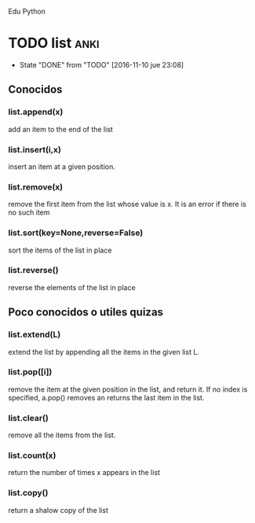 Edu Python

* TODO list                                                            :anki:
SCHEDULED: <2016-11-17 jue .+7d>
- State "DONE"       from "TODO"       [2016-11-10 jue 23:08]
:PROPERTIES:
:LAST_REPEAT: [2016-11-10 jue 23:08]
:END:

** Conocidos
*** list.append(x) 
add an item to the end of the list
*** list.insert(i,x)
insert an item at a given position.
*** list.remove(x)
remove the first item from the list whose value is x. It is an error
if there is no such item
*** list.sort(key=None,reverse=False)
sort the items of the list in place
*** list.reverse()
reverse the elements of the list in place
** Poco conocidos o utiles quizas
*** list.extend(L)
extend the list by appending all the items in the given list L.
*** list.pop([i])
remove the item at the given position in the list, and return it. If
no index is specified, a.pop() removes an returns the last item in the
list.
*** list.clear()
remove all the items from the list.
*** list.count(x)
return the number of times x appears in the list
*** list.copy()
return a shalow copy of the list

